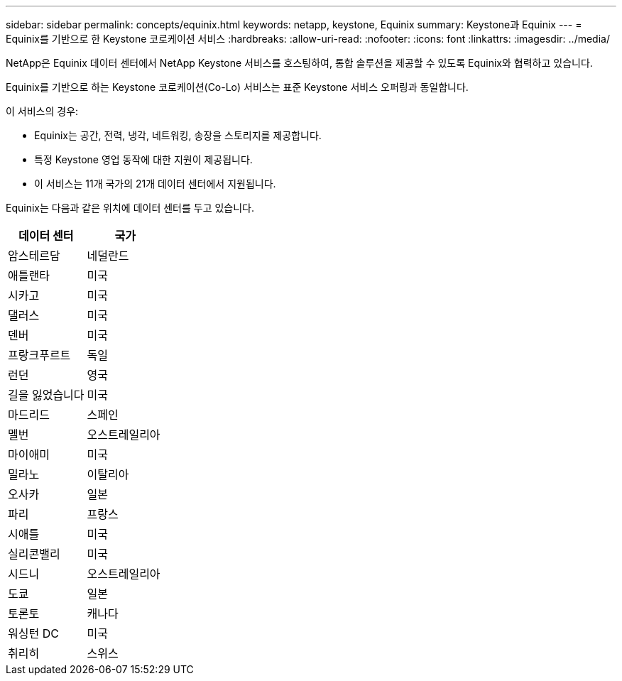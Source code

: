 ---
sidebar: sidebar 
permalink: concepts/equinix.html 
keywords: netapp, keystone, Equinix 
summary: Keystone과 Equinix 
---
= Equinix를 기반으로 한 Keystone 코로케이션 서비스
:hardbreaks:
:allow-uri-read: 
:nofooter: 
:icons: font
:linkattrs: 
:imagesdir: ../media/


[role="lead"]
NetApp은 Equinix 데이터 센터에서 NetApp Keystone 서비스를 호스팅하여, 통합 솔루션을 제공할 수 있도록 Equinix와 협력하고 있습니다.

Equinix를 기반으로 하는 Keystone 코로케이션(Co-Lo) 서비스는 표준 Keystone 서비스 오퍼링과 동일합니다.

이 서비스의 경우:

* Equinix는 공간, 전력, 냉각, 네트워킹, 송장을 스토리지를 제공합니다.
* 특정 Keystone 영업 동작에 대한 지원이 제공됩니다.
* 이 서비스는 11개 국가의 21개 데이터 센터에서 지원됩니다.


Equinix는 다음과 같은 위치에 데이터 센터를 두고 있습니다.

|===
| 데이터 센터 | 국가 


 a| 
암스테르담
| 네덜란드 


 a| 
애틀랜타
| 미국 


 a| 
시카고
| 미국 


 a| 
댈러스
| 미국 


 a| 
덴버
| 미국 


 a| 
프랑크푸르트
| 독일 


 a| 
런던
| 영국 


 a| 
길을 잃었습니다
| 미국 


 a| 
마드리드
| 스페인 


 a| 
멜번
| 오스트레일리아 


 a| 
마이애미
| 미국 


 a| 
밀라노
| 이탈리아 


 a| 
오사카
| 일본 


 a| 
파리
| 프랑스 


 a| 
시애틀
| 미국 


 a| 
실리콘밸리
| 미국 


 a| 
시드니
| 오스트레일리아 


 a| 
도쿄
| 일본 


 a| 
토론토
| 캐나다 


 a| 
워싱턴 DC
| 미국 


 a| 
취리히
| 스위스 
|===